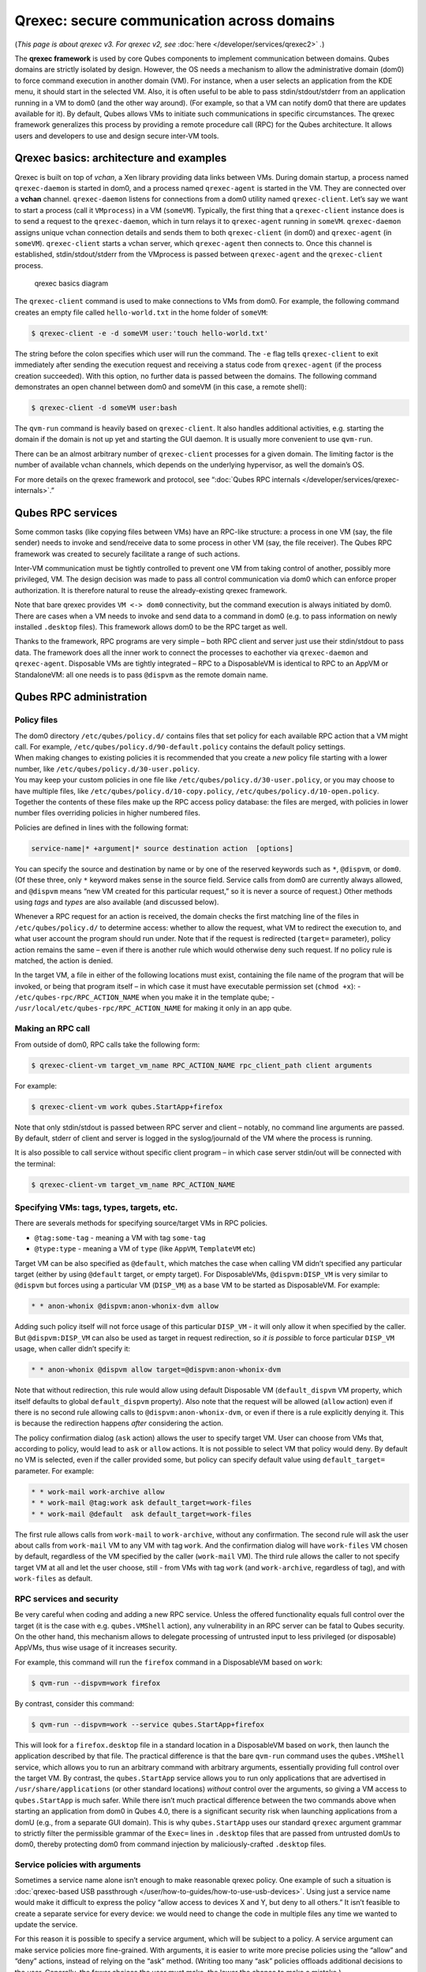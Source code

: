 ===========================================
Qrexec: secure communication across domains
===========================================


(*This page is about qrexec v3. For qrexec v2, see*
:doc:`here </developer/services/qrexec2>` *.*)

The **qrexec framework** is used by core Qubes components to implement
communication between domains. Qubes domains are strictly isolated by
design. However, the OS needs a mechanism to allow the administrative
domain (dom0) to force command execution in another domain (VM). For
instance, when a user selects an application from the KDE menu, it
should start in the selected VM. Also, it is often useful to be able to
pass stdin/stdout/stderr from an application running in a VM to dom0
(and the other way around). (For example, so that a VM can notify dom0
that there are updates available for it). By default, Qubes allows VMs
to initiate such communications in specific circumstances. The qrexec
framework generalizes this process by providing a remote procedure call
(RPC) for the Qubes architecture. It allows users and developers to use
and design secure inter-VM tools.

Qrexec basics: architecture and examples
----------------------------------------


Qrexec is built on top of *vchan*, a Xen library providing data links
between VMs. During domain startup, a process named ``qrexec-daemon`` is
started in dom0, and a process named ``qrexec-agent`` is started in the
VM. They are connected over a **vchan** channel. ``qrexec-daemon``
listens for connections from a dom0 utility named ``qrexec-client``.
Let’s say we want to start a process (call it ``VMprocess``) in a VM
(``someVM``). Typically, the first thing that a ``qrexec-client``
instance does is to send a request to the ``qrexec-daemon``, which in
turn relays it to ``qrexec-agent`` running in ``someVM``.
``qrexec-daemon`` assigns unique vchan connection details and sends them
to both ``qrexec-client`` (in dom0) and ``qrexec-agent`` (in
``someVM``). ``qrexec-client`` starts a vchan server, which
``qrexec-agent`` then connects to. Once this channel is established,
stdin/stdout/stderr from the VMprocess is passed between
``qrexec-agent`` and the ``qrexec-client`` process.

.. figure:: /attachment/doc/qrexec3-basics.png
   :alt: qrexec basics diagram

   qrexec basics diagram

The ``qrexec-client`` command is used to make connections to VMs from
dom0. For example, the following command creates an empty file called
``hello-world.txt`` in the home folder of ``someVM``:

.. code:: bash

      $ qrexec-client -e -d someVM user:'touch hello-world.txt'



The string before the colon specifies which user will run the command.
The ``-e`` flag tells ``qrexec-client`` to exit immediately after
sending the execution request and receiving a status code from
``qrexec-agent`` (if the process creation succeeded). With this option,
no further data is passed between the domains. The following command
demonstrates an open channel between dom0 and someVM (in this case, a
remote shell):

.. code:: bash

      $ qrexec-client -d someVM user:bash



The ``qvm-run`` command is heavily based on ``qrexec-client``. It also
handles additional activities, e.g. starting the domain if the domain is
not up yet and starting the GUI daemon. It is usually more convenient to
use ``qvm-run``.

There can be an almost arbitrary number of ``qrexec-client`` processes
for a given domain. The limiting factor is the number of available vchan
channels, which depends on the underlying hypervisor, as well the
domain’s OS.

For more details on the qrexec framework and protocol, see “:doc:`Qubes RPC internals </developer/services/qrexec-internals>`.”

Qubes RPC services
------------------


Some common tasks (like copying files between VMs) have an RPC-like
structure: a process in one VM (say, the file sender) needs to invoke
and send/receive data to some process in other VM (say, the file
receiver). The Qubes RPC framework was created to securely facilitate a
range of such actions.

Inter-VM communication must be tightly controlled to prevent one VM from
taking control of another, possibly more privileged, VM. The design
decision was made to pass all control communication via dom0 which can
enforce proper authorization. It is therefore natural to reuse the
already-existing qrexec framework.

Note that bare qrexec provides ``VM <-> dom0`` connectivity, but the
command execution is always initiated by dom0. There are cases when a VM
needs to invoke and send data to a command in dom0 (e.g. to pass
information on newly installed ``.desktop`` files). This framework
allows dom0 to be the RPC target as well.

Thanks to the framework, RPC programs are very simple – both RPC client
and server just use their stdin/stdout to pass data. The framework does
all the inner work to connect the processes to eachother via
``qrexec-daemon`` and ``qrexec-agent``. Disposable VMs are tightly
integrated – RPC to a DisposableVM is identical to RPC to an AppVM or
StandaloneVM: all one needs is to pass ``@dispvm`` as the remote domain
name.

Qubes RPC administration
------------------------


Policy files
^^^^^^^^^^^^

| The dom0 directory ``/etc/qubes/policy.d/`` contains files that set
  policy for each available RPC action that a VM might call. For
  example, ``/etc/qubes/policy.d/90-default.policy`` contains the
  default policy settings.
| When making changes to existing policies it is recommended that you
  create a *new* policy file starting with a lower number, like
  ``/etc/qubes/policy.d/30-user.policy``.
| You may keep your custom policies in one file like
  ``/etc/qubes/policy.d/30-user.policy``, or you may choose to have
  multiple files, like ``/etc/qubes/policy.d/10-copy.policy``,
  ``/etc/qubes/policy.d/10-open.policy``.
| Together the contents of these files make up the RPC access policy
  database: the files are merged, with policies in lower number files
  overriding policies in higher numbered files.


Policies are defined in lines with the following format:

.. code:: bash

      service-name|* +argument|* source destination action  [options]



You can specify the source and destination by name or by one of the
reserved keywords such as ``*``, ``@dispvm``, or ``dom0``. (Of these
three, only ``*`` keyword makes sense in the source field. Service calls
from dom0 are currently always allowed, and ``@dispvm`` means “new VM
created for this particular request,” so it is never a source of
request.) Other methods using *tags* and *types* are also available (and
discussed below).

Whenever a RPC request for an action is received, the domain checks the
first matching line of the files in ``/etc/qubes/policy.d/`` to
determine access: whether to allow the request, what VM to redirect the
execution to, and what user account the program should run under. Note
that if the request is redirected (``target=`` parameter), policy action
remains the same – even if there is another rule which would otherwise
deny such request. If no policy rule is matched, the action is denied.

In the target VM, a file in either of the following locations must
exist, containing the file name of the program that will be invoked, or
being that program itself – in which case it must have executable
permission set (``chmod +x``): - ``/etc/qubes-rpc/RPC_ACTION_NAME`` when
you make it in the template qube; -
``/usr/local/etc/qubes-rpc/RPC_ACTION_NAME`` for making it only in an
app qube.

Making an RPC call
^^^^^^^^^^^^^^^^^^


From outside of dom0, RPC calls take the following form:

.. code:: bash

      $ qrexec-client-vm target_vm_name RPC_ACTION_NAME rpc_client_path client arguments



For example:

.. code:: bash

      $ qrexec-client-vm work qubes.StartApp+firefox



Note that only stdin/stdout is passed between RPC server and client –
notably, no command line arguments are passed. By default, stderr of
client and server is logged in the syslog/journald of the VM where the
process is running.

It is also possible to call service without specific client program – in
which case server stdin/out will be connected with the terminal:

.. code:: bash

      $ qrexec-client-vm target_vm_name RPC_ACTION_NAME



Specifying VMs: tags, types, targets, etc.
^^^^^^^^^^^^^^^^^^^^^^^^^^^^^^^^^^^^^^^^^^


There are severals methods for specifying source/target VMs in RPC
policies.

- ``@tag:some-tag`` - meaning a VM with tag ``some-tag``

- ``@type:type`` - meaning a VM of ``type`` (like ``AppVM``,
  ``TemplateVM`` etc)



Target VM can be also specified as ``@default``, which matches the case
when calling VM didn’t specified any particular target (either by using
``@default`` target, or empty target). For DisposableVMs,
``@dispvm:DISP_VM`` is very similar to ``@dispvm`` but forces using a
particular VM (``DISP_VM``) as a base VM to be started as DisposableVM.
For example:

.. code:: bash

      * * anon-whonix @dispvm:anon-whonix-dvm allow



Adding such policy itself will not force usage of this particular
``DISP_VM`` - it will only allow it when specified by the caller. But
``@dispvm:DISP_VM`` can also be used as target in request redirection,
so *it is possible* to force particular ``DISP_VM`` usage, when caller
didn’t specify it:

.. code:: bash

      * * anon-whonix @dispvm allow target=@dispvm:anon-whonix-dvm



Note that without redirection, this rule would allow using default
Disposable VM (``default_dispvm`` VM property, which itself defaults to
global ``default_dispvm`` property). Also note that the request will be
allowed (``allow`` action) even if there is no second rule allowing
calls to ``@dispvm:anon-whonix-dvm``, or even if there is a rule
explicitly denying it. This is because the redirection happens *after*
considering the action.

The policy confirmation dialog (``ask`` action) allows the user to
specify target VM. User can choose from VMs that, according to policy,
would lead to ``ask`` or ``allow`` actions. It is not possible to select
VM that policy would deny. By default no VM is selected, even if the
caller provided some, but policy can specify default value using
``default_target=`` parameter. For example:

.. code:: bash

      * * work-mail work-archive allow
      * * work-mail @tag:work ask default_target=work-files
      * * work-mail @default  ask default_target=work-files



The first rule allows calls from ``work-mail`` to ``work-archive``,
without any confirmation. The second rule will ask the user about calls
from ``work-mail`` VM to any VM with tag ``work``. And the confirmation
dialog will have ``work-files`` VM chosen by default, regardless of the
VM specified by the caller (``work-mail`` VM). The third rule allows the
caller to not specify target VM at all and let the user choose, still -
from VMs with tag ``work`` (and ``work-archive``, regardless of tag),
and with ``work-files`` as default.

RPC services and security
^^^^^^^^^^^^^^^^^^^^^^^^^


Be very careful when coding and adding a new RPC service. Unless the
offered functionality equals full control over the target (it is the
case with e.g. ``qubes.VMShell`` action), any vulnerability in an RPC
server can be fatal to Qubes security. On the other hand, this mechanism
allows to delegate processing of untrusted input to less privileged (or
disposable) AppVMs, thus wise usage of it increases security.

For example, this command will run the ``firefox`` command in a
DisposableVM based on ``work``:

.. code:: bash

      $ qvm-run --dispvm=work firefox



By contrast, consider this command:

.. code:: bash

      $ qvm-run --dispvm=work --service qubes.StartApp+firefox



This will look for a ``firefox.desktop`` file in a standard location in
a DisposableVM based on ``work``, then launch the application described
by that file. The practical difference is that the bare ``qvm-run``
command uses the ``qubes.VMShell`` service, which allows you to run an
arbitrary command with arbitrary arguments, essentially providing full
control over the target VM. By contrast, the ``qubes.StartApp`` service
allows you to run only applications that are advertised in
``/usr/share/applications`` (or other standard locations) *without*
control over the arguments, so giving a VM access to ``qubes.StartApp``
is much safer. While there isn’t much practical difference between the
two commands above when starting an application from dom0 in Qubes 4.0,
there is a significant security risk when launching applications from a
domU (e.g., from a separate GUI domain). This is why ``qubes.StartApp``
uses our standard ``qrexec`` argument grammar to strictly filter the
permissible grammar of the ``Exec=`` lines in ``.desktop`` files that
are passed from untrusted domUs to dom0, thereby protecting dom0 from
command injection by maliciously-crafted ``.desktop`` files.

Service policies with arguments
^^^^^^^^^^^^^^^^^^^^^^^^^^^^^^^


Sometimes a service name alone isn’t enough to make reasonable qrexec
policy. One example of such a situation is :doc:`qrexec-based USB passthrough </user/how-to-guides/how-to-use-usb-devices>`. Using just a service name
would make it difficult to express the policy “allow access to devices X
and Y, but deny to all others.” It isn’t feasible to create a separate
service for every device: we would need to change the code in multiple
files any time we wanted to update the service.

For this reason it is possible to specify a service argument, which will
be subject to a policy. A service argument can make service policies
more fine-grained. With arguments, it is easier to write more precise
policies using the “allow” and “deny” actions, instead of relying on the
“ask” method. (Writing too many “ask” policies offloads additional
decisions to the user. Generally, the fewer choices the user must make,
the lower the chance to make a mistake.)

The argument is specified in the second column of the policy line, as
+ARGUMENT. If the policy uses “*” as an argument, then it will match
any argument (including no argument). As rules are processed in order,
any lines with a specific argument below the line with the wildcard
argument will be ignored. So for instance, we might have policies which
are different depending on the argument:

.. code:: bash

      Device +device1 * * allow
      Device +device2 * * deny
      Device *        * * ask



When calling a service that takes an argument, just add the argument to
the service name separated with ``+``.

.. code:: bash

      $ qrexec-client-vm target_vm_name RPC_ACTION_NAME+ARGUMENT



The script will receive ``ARGUMENT`` as its argument. The argument will
also become available as the ``QREXEC_SERVICE_ARGUMENT`` environment
variable. This means it is possible to install a different script for a
particular service argument.

See `below <#rpc-service-with-argument-file-reader>`__ for an example of
an RPC service using an argument.
      <!-- TODO document "Yes to All" authorization if it is reintroduced -->

Qubes RPC examples
------------------


To demonstrate some of the possibilities afforded by the qrexec
framework, here are two examples of custom RPC services.

Simple RPC service (addition)
^^^^^^^^^^^^^^^^^^^^^^^^^^^^^


We can create an RPC service that adds two integers in a target domain
(the server, call it “anotherVM”) and returns back the result to the
invoker (the client, “someVM”). In someVM, create a file with the
following contents and save it with the path
``/usr/bin/our_test_add_client``:

.. code:: bash

      #!/bin/sh
      echo $1 $2             # pass data to RPC server
      exec cat >&$SAVED_FD_1 # print result to the original stdout, not to the other RPC endpoint



Our server will be anotherVM at ``/usr/bin/our_test_add_server``. The
code for this file is:

.. code:: bash

      #!/bin/sh
      read arg1 arg2        # read from stdin, which is received from the RPC client
      echo $(($arg1+$arg2)) # print to stdout, which is passed to the RPC client



We’ll need to create a service called ``test.Add`` with its own
definition and policy file in dom0. Now we need to define what the
service does. In this case, it should call our addition script. We
define the service with a symlink at ``/etc/qubes-rpc/test.Add``
pointing to our server script (the script can be also placed directly in
``/etc/qubes-rpc/test.Add`` - make sure the file has executable bit
set!):

.. code:: bash

      ln -s /usr/bin/our_test_add_server /etc/qubes-rpc/test.Add



The administrative domain will direct traffic based on the current RPC
policies. In dom0, create a file at
``/etc/qubes/policy.d/30-test.policy`` containing the following:

.. code:: bash

      test.Add * * * ask



This will allow our client and server to communicate.

Before we make the call, ensure that the client and server scripts have
executable permissions. Finally, invoke the RPC service.

.. code:: bash

      $ qrexec-client-vm anotherVM test.Add /usr/bin/our_test_add_client 1 2



We should get “3” as answer. (dom0 will ask for confirmation first.)

**Note:** For a real world example of writing a qrexec service, see this
`blog post <https://blog.invisiblethings.org/2013/02/21/converting-untrusted-pdfs-into-trusted.html>`__.

RPC service with argument (file reader)
^^^^^^^^^^^^^^^^^^^^^^^^^^^^^^^^^^^^^^^


Here we create an RPC call that reads a specific file from a predefined
directory on the target. This example uses an
`argument <#service-policies-with-arguments>`__ to the policy. In this
example a simplified workflow will be used. The service code is placed
directly in the service definition file on the target VM. No separate
client script will be needed.

First, on your target VM, create two files in the home directory:
``testfile1`` and ``testfile2``. Have them contain two different “Hello
world!” lines.

Next, we define the RPC service. On the target VM, place the code below
at ``/etc/qubes-rpc/test.File``:

.. code:: bash

      #!/bin/sh
      argument="$1" # service argument, also available as $QREXEC_SERVICE_ARGUMENT
      if [ -z "$argument" ]; then
          echo "ERROR: No argument given!"
          exit 1
      fi
      cat "/home/user/$argument"



Make sure the file is executable! (The service argument is already
sanitized by qrexec framework. It is guaranteed to not contain any
spaces or slashes, so there should be no need for additional path
sanitization.)

Now we create the policy file in dom0, at
``/etc/qubes/policy.d/30-test.policy``. The contents of the file are
below. Replace “source_vm1” and others with the names of your own chosen
domains.

.. code:: bash

      test.File +testfile1 source_vm1 target_vm allow
      test.File +testfile2 source_vm2 target_vm allow
      test.File *          *          *         deny



With this done, we can run some tests. Invoke RPC from ``source_vm1``
via

.. code:: bash

      [user@source_vm1] $ qrexec-client-vm target_vm test.File+testfile1



We should get the contents of ``/home/user/testfile1`` printed to the
terminal. Invoking the service from ``source_vm2`` should result in a
denial, but ``testfile2`` should work.

.. code:: bash

      [user@source_vm2] $ qrexec-client-vm target_vm test.File+testfile1
      Request refused
      [user@source_vm2] $ qrexec-client-vm target_vm test.File+testfile2



And when invoked with other arguments or from a different VM, it should
also be denied.
